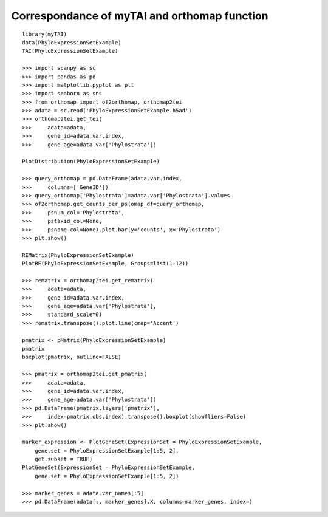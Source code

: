 .. _mytai_function:

Correspondance of myTAI and orthomap function
=============================================

::

    library(myTAI)
    data(PhyloExpressionSetExample)
    TAI(PhyloExpressionSetExample)

    >>> import scanpy as sc
    >>> import pandas as pd
    >>> import matplotlib.pyplot as plt
    >>> import seaborn as sns
    >>> from orthomap import of2orthomap, orthomap2tei
    >>> adata = sc.read('PhyloExpressionSetExample.h5ad')
    >>> orthomap2tei.get_tei(
    >>>     adata=adata,
    >>>     gene_id=adata.var.index,
    >>>     gene_age=adata.var['Phylostrata'])

    PlotDistribution(PhyloExpressionSetExample)

    >>> query_orthomap = pd.DataFrame(adata.var.index,
    >>>     columns=['GeneID'])
    >>> query_orthomap['Phylostrata']=adata.var['Phylostrata'].values
    >>> of2orthomap.get_counts_per_ps(omap_df=query_orthomap,
    >>>     psnum_col='Phylostrata',
    >>>     pstaxid_col=None,
    >>>     psname_col=None).plot.bar(y='counts', x='Phylostrata')
    >>> plt.show()

    REMatrix(PhyloExpressionSetExample)
    PlotRE(PhyloExpressionSetExample, Groups=list(1:12))

    >>> rematrix = orthomap2tei.get_rematrix(
    >>>     adata=adata,
    >>>     gene_id=adata.var.index,
    >>>     gene_age=adata.var['Phylostrata'],
    >>>     standard_scale=0)
    >>> rematrix.transpose().plot.line(cmap='Accent')

    pmatrix <- pMatrix(PhyloExpressionSetExample)
    pmatrix
    boxplot(pmatrix, outline=FALSE)

    >>> pmatrix = orthomap2tei.get_pmatrix(
    >>>     adata=adata,
    >>>     gene_id=adata.var.index,
    >>>     gene_age=adata.var['Phylostrata'])
    >>> pd.DataFrame(pmatrix.layers['pmatrix'],
    >>>     index=pmatrix.obs.index).transpose().boxplot(showfliers=False)
    >>> plt.show()

    marker_expression <- PlotGeneSet(ExpressionSet = PhyloExpressionSetExample,
        gene.set = PhyloExpressionSetExample[1:5, 2],
        get.subset = TRUE)
    PlotGeneSet(ExpressionSet = PhyloExpressionSetExample,
        gene.set = PhyloExpressionSetExample[1:5, 2])

    >>> marker_genes = adata.var_names[:5]
    >>> pd.DataFrame(adata[:, marker_genes].X, columns=marker_genes, index=)
